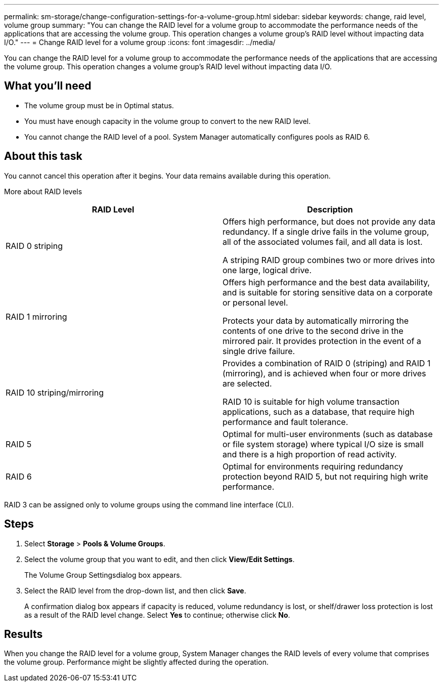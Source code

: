 ---
permalink: sm-storage/change-configuration-settings-for-a-volume-group.html
sidebar: sidebar
keywords: change, raid level, volume group
summary: "You can change the RAID level for a volume group to accommodate the performance needs of the applications that are accessing the volume group. This operation changes a volume group’s RAID level without impacting data I/O."
---
= Change RAID level for a volume group
:icons: font
:imagesdir: ../media/

[.lead]
You can change the RAID level for a volume group to accommodate the performance needs of the applications that are accessing the volume group. This operation changes a volume group's RAID level without impacting data I/O.

== What you'll need

* The volume group must be in Optimal status.
* You must have enough capacity in the volume group to convert to the new RAID level.
* You cannot change the RAID level of a pool. System Manager automatically configures pools as RAID 6.

== About this task

You cannot cancel this operation after it begins. Your data remains available during this operation.

More about RAID levels

[cols="2*",options="header"]
|===
| RAID Level| Description
a|
RAID 0 striping
a|
Offers high performance, but does not provide any data redundancy. If a single drive fails in the volume group, all of the associated volumes fail, and all data is lost.

A striping RAID group combines two or more drives into one large, logical drive.

a|
RAID 1 mirroring
a|
Offers high performance and the best data availability, and is suitable for storing sensitive data on a corporate or personal level.

Protects your data by automatically mirroring the contents of one drive to the second drive in the mirrored pair. It provides protection in the event of a single drive failure.

a|
RAID 10 striping/mirroring
a|
Provides a combination of RAID 0 (striping) and RAID 1 (mirroring), and is achieved when four or more drives are selected.

RAID 10 is suitable for high volume transaction applications, such as a database, that require high performance and fault tolerance.

a|
RAID 5
a|
Optimal for multi-user environments (such as database or file system storage) where typical I/O size is small and there is a high proportion of read activity.
a|
RAID 6
a|
Optimal for environments requiring redundancy protection beyond RAID 5, but not requiring high write performance.
|===
RAID 3 can be assigned only to volume groups using the command line interface (CLI).

== Steps

. Select *Storage* > *Pools & Volume Groups*.
. Select the volume group that you want to edit, and then click *View/Edit Settings*.
+
The Volume Group Settingsdialog box appears.

. Select the RAID level from the drop-down list, and then click *Save*.
+
A confirmation dialog box appears if capacity is reduced, volume redundancy is lost, or shelf/drawer loss protection is lost as a result of the RAID level change. Select *Yes* to continue; otherwise click *No*.

== Results

When you change the RAID level for a volume group, System Manager changes the RAID levels of every volume that comprises the volume group. Performance might be slightly affected during the operation.
